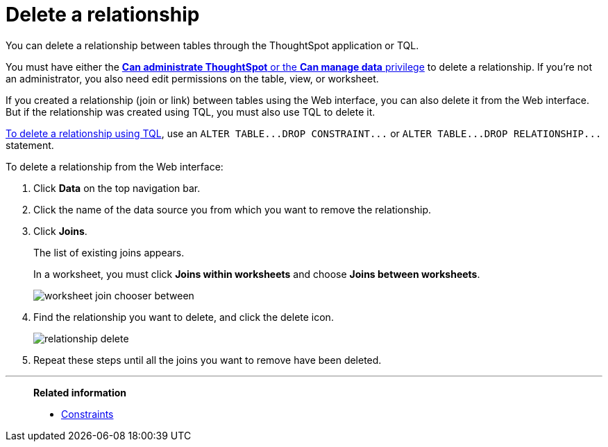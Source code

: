 = Delete a relationship
:last_updated: 09/21/2020
:permalink: /:collection/:path.html
:sidebar: mydoc_sidebar

You can delete a relationship between tables through the ThoughtSpot application or TQL.

You must have either the xref:about-users-groups.adoc[*Can administrate ThoughtSpot* or the *Can manage data* privilege] to delete a relationship.
If you're not an administrator, you also need edit permissions on the table, view, or worksheet.

If you created a relationship (join or link) between tables using the Web interface, you can also delete it from the Web interface.
But if the relationship was created using TQL, you must also use TQL to delete it.

xref:change-schema.adoc[To delete a relationship using TQL], use an `+ALTER TABLE...DROP CONSTRAINT...+` or `+ALTER TABLE...DROP RELATIONSHIP...+` statement.

To delete a relationship from the Web interface:

. Click *Data* on the top navigation bar.
. Click the name of the data source you from which you want to remove the relationship.
. Click *Joins*.
+
The list of existing joins appears.
+
In a worksheet, you must click *Joins within worksheets* and choose *Joins between worksheets*.
+
image::worksheet-join-chooser-between.png[]

. Find the relationship you want to delete, and click the delete icon.
+
image::relationship_delete.png[]

. Repeat these steps until all the joins you want to remove have been deleted.

'''
> **Related information**
>
> * xref:constraints.adoc[Constraints]

